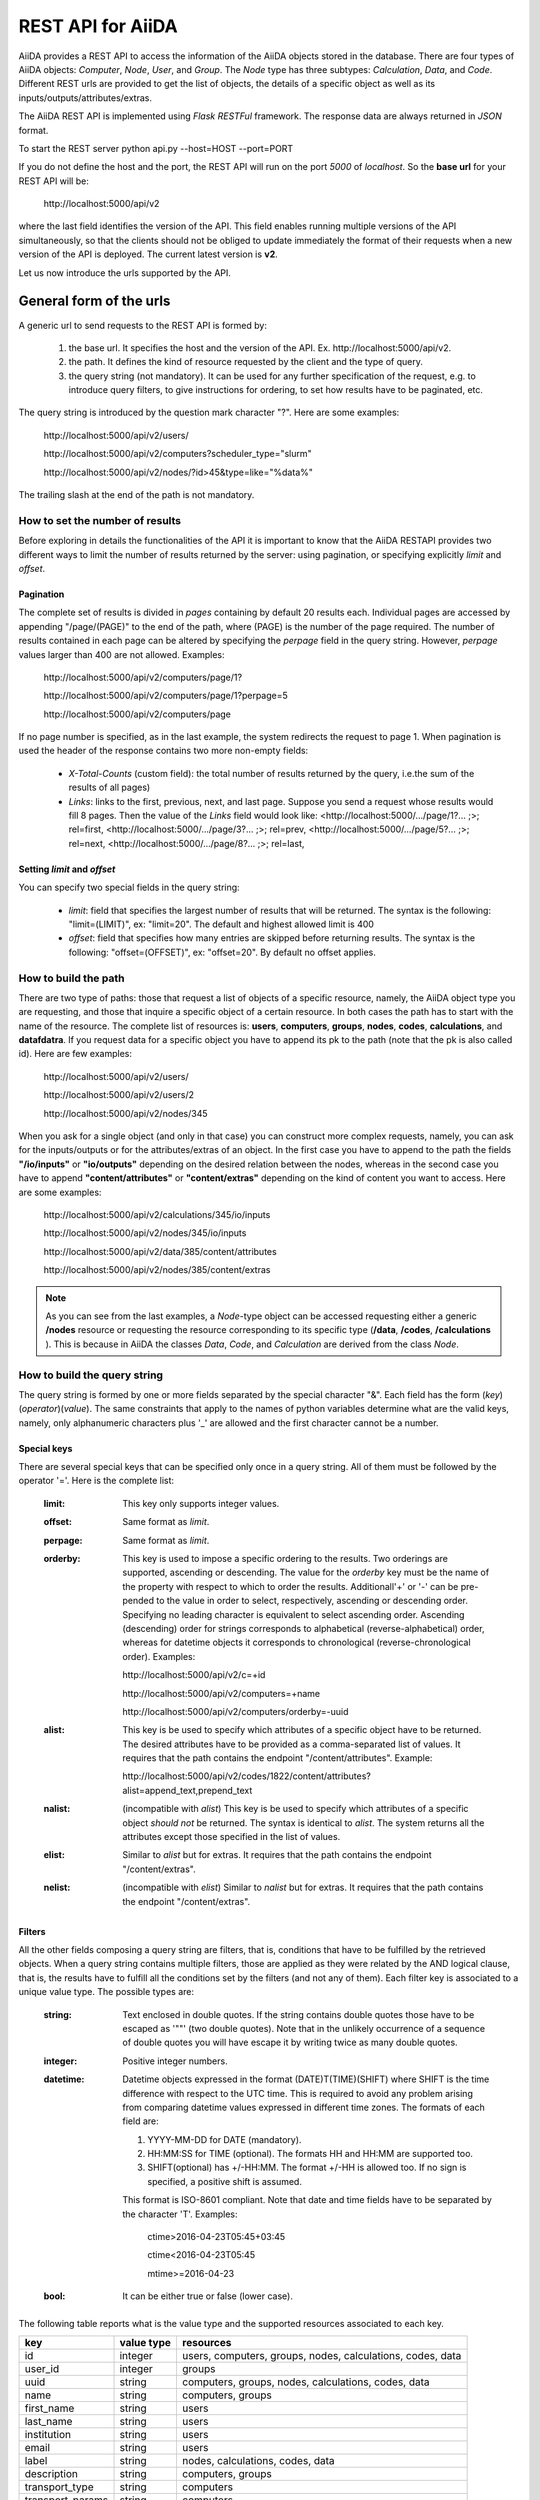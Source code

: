 ===================
REST API for AiiDA
===================

AiiDA provides a REST API to access the information of the AiiDA objects stored
in the database. There are four types of AiiDA objects: *Computer*, *Node*, *User*,
and *Group*. The *Node* type has three subtypes: *Calculation*, *Data*,
and *Code*. Different REST urls are provided to get the list of objects, 
the details of a specific object as well as its inputs/outputs/attributes/extras.

The AiiDA REST API is implemented using *Flask RESTFul* framework. The response
data are always returned in *JSON* format.

To start the REST server 
python api.py --host=HOST --port=PORT

If you do not define the host and the port, the REST API will run on the port *5000* 
of *localhost*. So the **base url** for your REST API will be:

    \http://localhost:5000/api/v2

where the last field identifies the version of the API. This field enables running  multiple versions of the API simultaneously, so that the clients should not be obliged to update immediately the format of their requests when a new version of the API is deployed. The current latest version is **v2**. 
    
Let us now introduce the urls supported by the API.

General form of the urls
++++++++++++++++++++++++

A generic url to send requests to the REST API is formed by:
 
    1. the base url. It specifies the host and the version of the API. Ex. \http://localhost:5000/api/v2.
    2. the path. It defines the kind of resource requested by the client and the type of query.
    3. the query string (not mandatory). It can be used for any further specification of the request, e.g. to introduce query filters, to give instructions for ordering, to set how results have to be paginated, etc.   

The query string is introduced by the question mark character "?". Here are some examples:
 
  \http://localhost:5000/api/v2/users/
  
  \http://localhost:5000/api/v2/computers?scheduler_type="slurm"
  
  \http://localhost:5000/api/v2/nodes/?id>45&type=like="%data%"

The trailing slash at the end of the path is not mandatory.

How to set the number of results
--------------------------------

Before exploring in details the functionalities of the API it is important to know that the AiiDA RESTAPI provides two different ways to limit the number of results returned by the server: using pagination, or specifying explicitly *limit* and *offset*.

Pagination
**********

The complete set of results is divided in *pages* containing by default 20 results each. Individual pages are accessed by appending "/page/(PAGE)" to the end of the path, where (PAGE) is the number of the page required. The number of results contained in each page can be altered by specifying the *perpage* field in the query string. However, *perpage* values larger than 400 are not allowed. Examples:

    \http://localhost:5000/api/v2/computers/page/1?

    \http://localhost:5000/api/v2/computers/page/1?perpage=5

    \http://localhost:5000/api/v2/computers/page

If no page number is specified, as in the last example, the system redirects the request to page 1. When pagination is used the header of the response contains two more non-empty fields:
    
    - *X-Total-Counts* (custom field): the total number of results returned by the query, i.e.the sum of the results of all pages)
    - *Links*: links to the first, previous, next, and last page. Suppose you send a request whose results would fill 8 pages. Then the value of the *Links* field would look like:     <\http://localhost:5000/.../page/1?... ;>; rel=first, <\http://localhost:5000/.../page/3?...     ;>; rel=prev, <\http://localhost:5000/.../page/5?... ;>; rel=next, <\http://localhost:5000/.../page/8?... ;>; rel=last,

Setting *limit* and *offset*
****************************

You can specify two special fields in the query string:

    - *limit*: field that specifies the largest number of results that will be returned. The syntax is the following: "limit=(LIMIT)", ex: "limit=20". The default and highest allowed limit is 400
    - *offset*: field that specifies how many entries are skipped before returning results. The syntax is the following: "offset=(OFFSET)", ex: "offset=20". By default no offset applies.



How to build the path
---------------------

There are two type of paths: those that request a list of objects of a specific resource, namely, the AiiDA object type you are requesting, and those that inquire a specific object of a certain resource. In both cases the path has to start with the name of the resource. The complete list of resources is: **users**, **computers**, **groups**, **nodes**, **codes**, **calculations**, and **datafdatra**.
If you request data for a specific object you have to append its pk to the path (note that the pk is also called id). Here are few examples:

    \http://localhost:5000/api/v2/users/
    
    \http://localhost:5000/api/v2/users/2
    
    \http://localhost:5000/api/v2/nodes/345
    
    
When you ask for a single object (and only in that case) you can construct more complex requests, namely, you can ask for the inputs/outputs or for the attributes/extras of an object. In the first case you have to append to the path the fields **"/io/inputs"** or **"io/outputs"** depending on the desired relation between the nodes, whereas in the second case you have to append **"content/attributes"** or **"content/extras"** depending on the kind of content you want to access. Here are some examples: 

    \http://localhost:5000/api/v2/calculations/345/io/inputs
    
    \http://localhost:5000/api/v2/nodes/345/io/inputs
    
    \http://localhost:5000/api/v2/data/385/content/attributes
    
    \http://localhost:5000/api/v2/nodes/385/content/extras

.. note:: As you can see from the last examples, a *Node*-type object can be accessed requesting either a generic **/nodes** resource or requesting the resource corresponding to its specific type (**/data**, **/codes**, **/calculations** ). This is because in AiiDA  the classes *Data*, *Code*, and *Calculation* are derived from the class *Node*.

How to build the query string
-----------------------------

The query string is formed by one or more fields separated by the special character "&".
Each field has the form (*key*)(*operator*)(*value*). The same constraints that apply to the names of python variables determine what are the valid keys, namely, only alphanumeric characters plus '_' are allowed and the first character cannot be a number.

Special keys 
************

There are several special keys that can be specified only once in a query string. All of them must be followed by the operator '='. Here is the complete list:

    :limit: This key only supports integer values.

    :offset: Same format as *limit*.

    :perpage: Same format as *limit*.

    :orderby: This key is used to impose a specific ordering to the results. Two orderings are supported, ascending or descending. The value for the *orderby* key must be the name of the property with respect to which to order the results. Additionall'+' or '-' can be pre-pended to the value in order to select, respectively, ascending or descending order. Specifying no leading character is equivalent to select ascending order. Ascending (descending) order for strings corresponds to alphabetical (reverse-alphabetical) order, whereas for datetime objects it corresponds to chronological (reverse-chronological order). Examples:
    
        \http://localhost:5000/api/v2/c=+id

        \http://localhost:5000/api/v2/computers=+name

        \http://localhost:5000/api/v2/computers/orderby=-uuid
          
    :alist: This key is be used to specify which attributes of a specific object have to be returned. The desired attributes have to be provided as a comma-separated list of values. It requires that the path contains the endpoint "/content/attributes". Example:         

        \http://localhost:5000/api/v2/codes/1822/content/attributes?alist=append_text,prepend_text 

    :nalist: (incompatible with *alist*) This key is be used to specify which attributes of a specific object *should not* be returned. The syntax is identical to *alist*. The system returns all the attributes except those specified in the list of values.  
    
    :elist: Similar to *alist* but for extras. It requires that the path contains the endpoint "/content/extras".
    
    :nelist: (incompatible with *elist*) Similar to *nalist* but for extras. It requires that the path contains the endpoint "/content/extras".

Filters
*******

All the other fields composing a query string are filters, that is, conditions that have to be fulfilled by the retrieved objects. When a query string contains multiple filters, those are applied as they were related by the AND logical clause, that is, the results have to fulfill all the conditions set by the filters (and not any of them). Each filter key is associated to a unique value type. The possible types are:

    :string: Text enclosed in double quotes. If the string contains double quotes those have to be escaped as '""' (two double quotes). Note that in the unlikely occurrence of a sequence of double quotes you will have escape it by writing twice as many double quotes.  

    :integer: Positive integer numbers.
    
    :datetime: Datetime objects expressed in the format (DATE)T(TIME)(SHIFT) where SHIFT is the time difference with respect to the UTC time. This is required to avoid any problem arising from comparing datetime values expressed in different time zones. The formats of each field are:
    
        1. YYYY-MM-DD for DATE (mandatory).
        2. HH:MM:SS for TIME (optional). The formats HH and HH:MM are supported too.  
        3. SHIFT(optional) has +/-HH:MM. The format +/-HH is allowed too. If no sign is specified, a positive shift is assumed.
        
        This format is ISO-8601 compliant. Note that date and time fields have to be separated by the character 'T'. Examples:
    
            ctime>2016-04-23T05:45+03:45

            ctime<2016-04-23T05:45 
            
            mtime>=2016-04-23    
        
    :bool: It can be either true or false (lower case).

The following table reports what is the value type and the supported resources associated to each key. 

+----------------+----------+----------------------------------------------------------+
|key             |value type|resources                                                 |
+================+==========+==========================================================+
|id              |integer   |users, computers, groups, nodes, calculations, codes, data|
+----------------+----------+----------------------------------------------------------+
|user_id         |integer   |groups                                                    |
+----------------+----------+----------------------------------------------------------+
|uuid            |string    |computers, groups, nodes, calculations, codes, data       |
+----------------+----------+----------------------------------------------------------+
|name            |string    |computers, groups                                         |
+----------------+----------+----------------------------------------------------------+
|first_name      |string    |users                                                     |
+----------------+----------+----------------------------------------------------------+
|last_name       |string    |users                                                     |
+----------------+----------+----------------------------------------------------------+
|institution     |string    |users                                                     |
+----------------+----------+----------------------------------------------------------+
|email           |string    |users                                                     |
+----------------+----------+----------------------------------------------------------+
|label           |string    |nodes, calculations, codes, data                          |
+----------------+----------+----------------------------------------------------------+
|description     |string    |computers, groups                                         |
+----------------+----------+----------------------------------------------------------+
|transport_type  |string    |computers                                                 |
+----------------+----------+----------------------------------------------------------+
|transport_params|string    |computers                                                 |
+----------------+----------+----------------------------------------------------------+
|scheduler_type  |string    |computers                                                 |
+----------------+----------+----------------------------------------------------------+
|enabled         |bool      |computers                                                 |
+----------------+----------+----------------------------------------------------------+
|is_active       |bool      |users                                                     |
+----------------+----------+----------------------------------------------------------+
|ctime           |datetime  |nodes, calculations, codes, data                          |
+----------------+----------+----------------------------------------------------------+
|mtime           |datetime  |nodes, calculations, codes, data                          |
+----------------+----------+----------------------------------------------------------+
|last_login      |datetime  |users                                                     |
+----------------+----------+----------------------------------------------------------+
|date_joined     |datetime  |users                                                     |
+----------------+----------+----------------------------------------------------------+
|type            |string    |groups, nodes, calculations, codes, data                  |
+----------------+----------+----------------------------------------------------------+
|state           |string    |nodes, calculations, codes, data                          |
+----------------+----------+----------------------------------------------------------+
|hostname        |string    |computers                                                 |
+----------------+----------+----------------------------------------------------------+

The operators supported by a specific key are uniquely determined by the value type associated to that key. For example, a key that requires a boolean value admits only the identity operator '=', whereas an integer value enables the usage of the relational operators '=', '<', '<=', '>', '>=' plus the membership operator '=in='.  
Please refer to the following table for a comprehensive list. 

+---------+------------------------+---------------------------------+
|operator |meaning                 |accepted value types             |
+=========+========================+=================================+
|'='      |identity                |integers, strings, bool, datetime|
+---------+------------------------+---------------------------------+
|'>'      |greater than            |integers, strings, datetime      |
+---------+------------------------+---------------------------------+
|'<'      |lower than              |integers, strings, datetime      |
+---------+------------------------+---------------------------------+
|'>='     |greater than or equal to|integers, strings, datetime      |
+---------+------------------------+---------------------------------+
|'<='     |lower than or equal to  |integers, strings, datetime      |
+---------+------------------------+---------------------------------+
|'=like=' |pattern matching        |strings                          |
+---------+------------------------+---------------------------------+
|'=ilike='|case-insensitive        |strings                          |
|         |pattern matching        |                                 |
+---------+------------------------+---------------------------------+
|'=in='   |identity with one       |integers, strings, datetime      |
|         |    element of a list   |                                 |
+---------+------------------------+---------------------------------+

The pattern matching operators '=like=' and '=ilike=' must be followed by the pattern definition, namely, a string where two characters assume special meaning:

    1. '%' is used to replace an arbitrary sequence of characters, including no characters.
    2. '_' is used to replace one or zero characters.
    
Differently from '=like=', '=ilike=' assumes that two characters that only differ in the case are equal. 

To prevent interpreting special characters as wildcards, these have to be escaped by pre-pending the character '\'.

Examples:

    **name=like="a%d_"** matches **"aiida"** but does not match **"AiiDA"**
    
    **name=ilike="a%d_"** matches both **"aiida"** and **"AiiDA"**
    
    **name=like="a_d_"** does not match **"aiida"** 
    
    **name=like="aii%d_a"** matches **"aiida"**
    
    **uuid=like="cdfd48%"** matches **"cdfd48f9-7ed2-4969-ba06-09c752b83d26"**
    
    **description=like="This calculation is %\\% useful"** matches **"This calculation is 100% useful"**

The membership operator '=in=' has to be followed by a comma-separated list of values of the same type. The condition is fulfilled if the column value of an object is an element of the list.

Examples: 

    \http://localhost:5000/api/v2/nodes?id=in=45,56,78
    
    \http://localhost:5000/api/v2/computers/?scheduler_type=in="slurm","pbs"&state="FINISHED"

The relational operators '<', '>', '<=', '>=' assume natural ordering for integers, (case-insensitive) alphabetical ordering for strings, and chronological ordering for datetime values.

Examples:

    1. \http://localhost:5000/api/v2/nodes?id>578
    2. *\http://localhost:5000/api/v2/users/?last_login>2014-04-07* selects only the user that logged in for the last time after April 7th, 2014.
    3. *\http://localhost:5000/api/v2/users/?last_name<="m"* selects only the users whose last name begins with a character in the range [a-m].


.. note:: Object types have to be specified by a string that defines their position in the AiiDA source tree. Examples: 
    - type="data.Data" selects only objects of *Data* type
    - type="data.remote.RemoteData" selects only objects of *RemoteData* type
    - type="data.parameter.ParameterData"

The HTTP response
+++++++++++++++++

The HTTP response of the REST API consists in a JSON object, a header, and a status code. Possible status are:
1. 200 for successful requests.
2. 400 for bad requests. In this case, the JSON object contains only an error message describing the problem.
3. 500 for a generic internal server error. No JSON is returned.
4. 404 for invalid url. Differently from the 400 status, it is returned when the REST API does not succeed in directing the request to a specific resource. This typically happens when the path does not match any of the supported format. No JSON is returned.

The header is a standard HTTP response header with the additional custom field *X-Total-Counts* and, only if paginated results are required, a non-empty *Link* field, as described in the Pagination section.

The JSON object mainly contains the list of the results returned by the API. This list is assigned to the key *data*. Additionally, the JSON object contains several informations about the request (keys *method*, *url*, *url_root*, *path*, *query_string*, *resource_type*, and *pk*).



Examples
++++++++

AiiDA REST API provides the urls to get the list of *Computer* nodes stored in the database
or to get the details of a single *Computer* node. The REST urls for *Computer* are explained
below.

1. Get list of *Computer* nodes:
--------------------------------

This url returns the list of *Computer* nodes stored in AiiDA database. There are two ways to limit the number of results returned by the REST API, either using pagination, or providing values LIMIT and OFFSET
The URL format is:

    \http://localhost:5000/api/computers/page/(PAGE)?(COLUMN_FILTERS)&(ORDERBY)&(PERPAGE)
    \http://localhost:5000/api/computers?(COLUMN_FILTERS)&(LIMIT)&(OFFSET)&(ORDERBY)

In the first case, the results of a request are organized in pages containing by default 20 results each.

The order of the fields composing the querystring is not significant and none of the field is mandatory.
Here, we give a detailed explanation of the fields that form a query string.

    - COLUMN_FILTERS: Each filter is composed by a key, an operator, and a value. A key represents a column name, namely, a specific property of a node. The supported operators depend on the key, see the following table. A value can be either an integer number or a double quoted string. The operator '=in=' can be followed by a comma-separated list of values.

        +---------------+-----------+-----------------------+------------------------+
        | Key           | Operator  | Query string          |             Details    |
        +===============+===========+=======================+========================+
        | id            | "=",      | | id=1                | | Primary key of the   |
        +               +-----------+-----------------------+ | Computer             +
        |               | "<" ,"<=" | | id<5, id<=5         |                        |
        +               +-----------+-----------------------+                        +
        |               | ">", ">=" | | id>5, id>=5         |                        |
        +               +-----------+-----------------------+                        +
        |               | "in"      | | id=in=2,3,6,7       |                        |
        +---------------+-----------+-----------------------+------------------------+
        | name          | "="       | | name="abc"          | | Name of the          |
        +               +-----------+-----------------------+ | Computer             +
        |               | "like"    | | name=like="ab_c%"   |                        |
        +               +-----------+-----------------------+                        +
        |               | "ilike"   | | name=ilike="aB_c%"  |                        |
        +---------------+-----------+-----------------------+------------------------+
        | hostname      | "="       | | hostname="abc"      | | Hostname of the      |
        +               +-----------+-----------------------+ | Computer             +
        |               | "like"    | | hostname=like=      |                        |
        |               |           | | "ab_c%"             |                        |
        +               +-----------+-----------------------+                        +
        |               | "ilike"   | | hostname=ilike=     |                        |
        |               |           | | "aB_c%"             |                        |
        +---------------+-----------+-----------------------+------------------------+
        | description   | "="       | | description="lmn"   | | Description of the   |
        +               +-----------+-----------------------+ | Computer             +
        |               | "like"    | | description=like=   |                        |
        |               |           | | "lm_n%"             |                        |
        +               +-----------+-----------------------+                        +
        |               | "ilike"   | | description=ilike=  |                        |
        |               |           | | "Km_N%"             |                        |
        +---------------+-----------+-----------------------+------------------------+
        | enabled       | "="       | | enabled=true        | | If *true*, Computer  |
        |               |           |                       | | is enabled to run    |
        |               |           |                       | | calculations else    |
        |               |           |                       | | *false*              |
        +---------------+-----------+-----------------------+------------------------+
        | scheduler_type| "="       | | scheduler_type=     | | Scheduler type       |
        |               |           | | "slurm"             |                        |
        +               +-----------+-----------------------+                        +
        |               | "in"      | | scheduler_type=in=  |                        |
        |               |           | | "slurm","pbspro"    |                        |
        +---------------+-----------+-----------------------+------------------------+
        | transport_type| "="       | | transport_type="ssh"| | Transport type       |
        +               +-----------+-----------------------+                        +
        |               | "in"      | | transport_type=in=  |                        |
        |               |           | | "ssh", ...          |                        |
        +---------------+-----------+-----------------------+------------------------+
        | uuid          | "="       | | uuid="aabh-6754-.." | | Uuid of the Computer |
        +               +-----------+-----------------------+                        +
        |               | "in"      | | uuid=in=            |                        |
        |               |           | | "aa..", "bb..", ... |                        |
        +---------------+-----------+-----------------------+------------------------+

.. note:: Multiple filters can be specified separating them by the special character "&". In this case, the boolean operator AND is applied between the conditions set by the filters. You can specify multiple filters on the same column, ex: "id>10&id<=30". Clearly, the query string "id=20&d=30" would yield no results.
.. note:: If a string value contains '"' characters (double quotes), the latter must be escaped as '""' (two double quotes). If you use "=like=" or "=ilike=" operators and you want to match a string that contains "%" or "_" characters, you have to escape those using a backslash, e.g. "\\%" and "\\_".
.. note:: Filter keys can only contain alphanumeric characters, dashes, and underscores. In any case, if a query string contains well-formed column names that, however, do not correspond to any column of the database table, an error is returned.


    - ORDERBY: field that specifies how to order the elements returned by the API. For each of the projected columns you can choose between ascending or descending order. If for a certain column the order is not specified, then the ascending order will be used.

        +-------------+-----------+--------------------+-----------------------------+
        | Column name | Order type| Query string       |             Details         |
        +=============+===========+====================+=============================+
        | id          | ascending | | orderby=id       | | Final results will be     |
        |             |           | |     OR           | | ordered by *id* in        |
        |             |           | | orderby=+id      | | ascending order           |
        +             +-----------+--------------------+-----------------------------+
        |             | descending| | orderby=-id      | | Final results will be     |
        |             |           | |                  | | ordered by *id* in        |
        |             |           |                    | | descending order          |
        +-------------+-----------+--------------------+-----------------------------+
        | ...                                                                        |
        +-------------+-----------+--------------------+-----------------------------+


.. note:: You can replace the column name e.g. *id* by *name/hostname/enabled/scheduler_type/transport_type/uuid*
.. note:: You can require ordering on multiple columns, e.g. "orderby=+scheduler_type,-id". This way, computers will be ordered by their scheduler type in ascending alphabetical order, and computers with the same scheduler type will be ordered from the highest to the lowest id.

**Example**

    REST url:: \http://localhost:5000/computers?limit=3&offset=2&orderby=id

    Description::
        returns the list of 3 *Computer* nodes (limit=3) starting from the 2nd
        row (offset=2) of the database table and the list will be ordered
        by ascending values of *id* (default ordering if ORDERBY is not provided).

    Response::

        {
          "data": [
            {
              "description": "",
              "enabled": true,
              "hostname": "test.abc.ch",
              "id": 3,
              "name": "test3",
              "scheduler_type": "pbspro",
              "transport_params": "{}",
              "transport_type": "local",
              "uuid": "56d7f972-1232-4adc-aa5b-c425619fdd58"
            },
            {...},
            {...},
            {...},
          ],
          "method": "GET",
          "node_type": "computers",
          "path": "/computers",
          "pk": null,
          "query_string": {},
          "url": "\http://localhost:5000/computers",
          "url_root": "\http://localhost:5000/"
        }


2. Get details of single *Computer* node:
------------------------------------------

This url returns the details of *Computer* node from AiiDA database.
The URL format is:

    \http://localhost:5000/computers/(PK)

Where,
    - PK: Primary key of the *Computer*
    - PK: Primary key of the *Computer*

**Example**

    REST url:: \http://localhost:5000/computers/1

    Description::
        returns the details of *Computer* node (pk=1) from database.

    Response::

        {
          "data": [
            {
              "description": "",
              "enabled": true,
              "hostname": "test.abb.ch",
              "id": 1,
              "name": "test1",
              "scheduler_type": "pbspro",
              "transport_params": "{}",
              "transport_type": "local",
              "uuid": "56d7f972-56bb-4adc-aa5b-c425619fdd58"
            }
          ],
          "method": "GET",
          "node_type": "computers",
          "path": "/computers/1",
          "pk": "1",
          "query_string": {},
          "url": "\http://localhost:5000/computers/1",
          "url_root": "\http://localhost:5000/"
        }


Nodes
++++++

AiiDA *Node* type is subdivided into *Calculation, Data and Code*. All the REST urls
provided for *Node* can be applied to *Calculation, Data and Code* as well.The AiiDA
REST API provides the urls to get the list of *Node* nodes stored in database or to get
the details of single *Node* node, its inputs, outputs, attributes and extras. Different
type of filters can be applied on list of nodes. The REST urls are explained below.

1. Get list of *Node* nodes:
-----------------------------

This url returns the list of *Node* nodes stored in AiiDA database.
The URL format is:

    \http://localhost:5000/nodes?(COLUMN_FILTERS)&(LIMIT)&(OFFSET)&(ORDERBY)

Where,

    - COLUMN_FILTERS:

        +---------------+-----------+-----------------------+------------------------+
        | Column name   | Operation | Query string          |             Details    |
        +===============+===========+=======================+========================+
        | id            | "="       | | id=1                | | Primary key of the   |
        +               +-----------+-----------------------+ | Node                 +
        |               | "<" ,"<=" | | id<5, id<=5         |                        |
        +               +-----------+-----------------------+                        +
        |               | ">", ">=" | | id>5, id>=5         |                        |
        +               +-----------+-----------------------+                        +
        |               | "in"      | | id={in:[2,3,6,7]}   |                        |
        +---------------+-----------+-----------------------+------------------------+
        | label         | "="       | | label=abc           | | Label of the Node    |
        +               +-----------+-----------------------+                        +
        |               | "like"    | | label={like:abc%}   |                        |
        +               +-----------+-----------------------+                        +
        |               | "ilike"   | | label={like:aBc%}   |                        |
        +---------------+-----------+-----------------------+------------------------+
        | type          | "="       | | type=abc            | | Type of the Node.    |
        |               |           |                       | | Please note that     |
        |               |           |                       | | here we need to      |
        |               |           |                       | | give complete Node   |
        |               |           |                       | | type e.g.            |
        |               |           |                       | | type=data.Data.      |
        |               |           |                       | | to get all Data Node |
        +---------------+-----------+-----------------------+------------------------+
        | state         | "="       | | state=FINISHED      | | State of the Node    |
        +---------------+-----------+-----------------------+------------------------+
        | ctime         | "="       | | ctime=??            | | Creation time of     |
        +               +-----------+-----------------------+ | the Node             +
        |               | "<" ,"<=" | | ctime<??, ctime<=?? |                        |
        +               +-----------+-----------------------+                        +
        |               | ">", ">=" | | ctime>??, ctime>=?? |                        |
        +---------------+-----------+-----------------------+------------------------+
        | mtime         | "="       | | mtime=??            | | Last modification    |
        +               +-----------+-----------------------+ | time of the Node     +
        |               | "<" ,"<=" | | mtime<??, mtime<=?? |                        |
        +               +-----------+-----------------------+                        +
        |               | ">", ">=" | | mtime>??, mtime>=?? |                        |
        +---------------+-----------+-----------------------+------------------------+
        | uuid          | "="       | | uuid=aabh-6754-..   | | Uuid of the Node     |
        +               +-----------+-----------------------+                        +
        |               | "in"      | | uuid=               |                        |
        |               |           | | {in:[aa..,bb..]}    |                        |
        +---------------+-----------+-----------------------+------------------------+

    - LIMIT: number that says no more than that many rows will be returned

    - OFFSET: number that says to skip that many rows before beginning to return rows.

    - ORDERBY: requested node list would be ordered by the provided column. If the order
        type is not provided, then *asc* will be used as default order type.

        +-------------+-----------+--------------------+-----------------------------+
        | Column name | Order type| Query string       |             Details         |
        +=============+===========+====================+=============================+
        | id          | "asc",    | | orderby=id OR    | | Final results will be     |
        |             |           | | orderby={id:asc} | | ordered by *id* in        |
        |             |           |                    | | ascending order           |
        +             +-----------+--------------------+-----------------------------+
        |             | "desc",   | | orderby=id OR    | | Final results will be     |
        |             |           | | orderby={id:desc}| | ordered by *id* in        |
        |             |           |                    | | descending order          |
        +-------------+-----------+--------------------+-----------------------------+
        | ...                                                                        |
        +-------------+-----------+--------------------+-----------------------------+


        .. note:: You could replace column name e.g. *id* with *label/type/state/*
*ctime/mtime/uuid*

**Example**

    REST url:: \http://localhost:5000/nodes?limit=2&offset=8&orderby=id

    Description::
        returns the list of 2 *Node* nodes (limit=2) starting from 8th
        row (offset=8) of the database table and the list will be ordered
        by *id* in descending order (default order if order is not provided).

    Response::

        {
          "data": {
            "node": [
              {
                "id": 9,
                "label": "",
                "state": null,
                "type": "data.array.kpoints.KpointsData.",
                "uuid": "4e872a4c-dc21-4910-ba60-c627cf33eeb0"
              },
              {
                "id": 43,
                "label": "",
                "state": "FAILED",
                "type": "calculation.job.simpleplugins.templatereplacer.TemplatereplacerCalculation.",
                "uuid": "9b1f2e61-5236-422e-809e-2b72ed7d9ce9"
              }
            ]
          },
          "method": "GET",
          "node_type": "nodes",
          "path": "/nodes",
          "pk": null,
          "query_string": {
            "limit": "2",
            "offset": "8",
            "orderby": "id"
          },
          "url": "\http://localhost:5000/nodes?limit=2&offset=8&orderby=id",
          "url_root": "\http://localhost:5000/"
        }


2. Get details of single *Node* node:
--------------------------------------

This url returns the details of *Node* type node from AiiDA database.
The URL format is:

    \http://localhost:5000/nodes/(PK)

Where,
    - PK: Primary key of the *Node*

**Example**

    REST url:: \http://localhost:5000/nodes/1

    Description::
        returns the details of *Node* node (pk=1) from database.

    Response::

        {
          "data": {
            "node": [
              {
                "id": 1,
                "label": "pw",
                "state": null,
                "type": "code.Code.",
                "uuid": "3e5d980c-5fc7-44a9-9189-343063a1366b"
              }
            ]
          },
          "method": "GET",
          "node_type": "nodes",
          "path": "/nodes/1",
          "pk": "1",
          "query_string": {},
          "url": "\http://localhost:5000/nodes/1",
          "url_root": "\http://localhost:5000/"
        }


3. Get list of *Node* inputs:
------------------------------

This url returns the inputs of the *Node* from AiiDA database.
The URL format is:

    \http://localhost:5000/nodes/(PK)/io/inputs?(COLUMN_FILTERS)&(LIMIT)&(OFFSET)&(ORDERBY)

.. note:: Please note that in this url the COLUMN_FILTERS, LIMIT, OFFSET
and ORDERBY will be applyed to the input list of the selected node
          with its PK.

Where,
    - PK: Primary key of the *Node* whose inputs are requested
    - COLUMN_FILTERS:

        +---------------+-----------+-----------------------+------------------------+
        | Column name   | Operation | Query string          |             Details    |
        +===============+===========+=======================+========================+
        | id            | "=",      | | id=1                | | Primary key of the   |
        +               +-----------+-----------------------+ | input Node           +
        |               | "<" ,"<=" | | id<5, id<=5         |                        |
        +               +-----------+-----------------------+                        +
        |               | ">", ">=" | | id>5, id>=5         |                        |
        +               +-----------+-----------------------+                        +
        |               | "in"      | | id={in:[2,3,6,7]}   |                        |
        +---------------+-----------+-----------------------+------------------------+
        | label         | "="       | | label=abc           | | Label of the input   |
        +               +-----------+-----------------------+ | node                 +
        |               | "like"    | | label={like:abc%}   |                        |
        +               +-----------+-----------------------+                        +
        |               | "ilike"   | | label={like:aBc%}   |                        |
        +---------------+-----------+-----------------------+------------------------+
        | type          | "="       | | type=abc            | | Type of the input    |
        |               |           |                       | | Node.                |
        |               |           |                       | | Please note that     |
        |               |           |                       | | here we need to      |
        |               |           |                       | | give complete Node   |
        |               |           |                       | | type e.g.            |
        |               |           |                       | | type=data.Data.      |
        |               |           |                       | | to get all Data Node |
        +---------------+-----------+-----------------------+------------------------+
        | state         | "="       | | state=FINISHED      | | State of the input   |
        |               |           |                       | | Node                 |
        +---------------+-----------+-----------------------+------------------------+
        | ctime         | "="       | | ctime=??            | | Creation time of     |
        +               +-----------+-----------------------+ | the input Node       +
        |               | "<" ,"<=" | | ctime<??, ctime<=?? |                        |
        +               +-----------+-----------------------+                        +
        |               | ">", ">=" | | ctime>??, ctime>=?? |                        |
        +---------------+-----------+-----------------------+------------------------+
        | mtime         | "="       | | mtime=??            | | Last modification    |
        +               +-----------+-----------------------+ | time of the input    +
        |               | "<" ,"<=" | | mtime<??, mtime<=?? | | Node                 |
        +               +-----------+-----------------------+                        +
        |               | ">", ">=" | | mtime>??, mtime>=?? |                        |
        +---------------+-----------+-----------------------+------------------------+
        | uuid          | "="       | | uuid=aabh-6754-..   | | Uuid of the input    |
        +               +-----------+-----------------------+ | Node                 +
        |               | "in"      | | uuid=               |                        |
        |               |           | | {in:[aa..,bb..]}    |                        |
        +---------------+-----------+-----------------------+------------------------+

    - LIMIT: number that says no more than that many rows will be returned

    - OFFSET: number that says to skip that many rows before beginning to return rows.

    - ORDERBY: requested node list would be ordered by the provided column. If the order
        type is not provided, then *asc* will be used as default order type.

        +-------------+-----------+--------------------+-----------------------------+
        | Column name | Order type| Query string       |             Details         |
        +=============+===========+====================+=============================+
        | id          | "asc",    | | orderby=id OR    | | Inputs will be            |
        |             |           | | orderby={id:asc} | | ordered by *id* in        |
        |             |           |                    | | ascending order           |
        +             +-----------+--------------------+-----------------------------+
        |             | "desc",   | | orderby=id OR    | | Inputs will be            |
        |             |           | | orderby={id:desc}| | ordered by *id* in        |
        |             |           |                    | | descending order          |
        +-------------+-----------+--------------------+-----------------------------+
        | ...                                                                        |
        +-------------+-----------+--------------------+-----------------------------+


        .. note:: You could replace column name e.g. *id* with *label/type/state/*
*ctime/mtime/uuid*


**Example 1**

    REST url:: \http://localhost:5000/nodes/10/io/inputs

    Description::
        returns the inputs list of *Node* node (pk=10) from database.

    Response::

        {
          "data": {
            "inputs": [
              {
                "id": 9,
                "label": "",
                "state": null,
                "type": "data.array.kpoints.KpointsData.",
                "uuid": "4e872a4c-dc21-4910-ba60-c627cf33eeb0"
              },
              {...},
              ...
            ]
          },
          "method": "GET",
          "node_type": "nodes",
          "path": "/nodes/10/io/inputs",
          "pk": "10",
          "query_string": {},
          "url": "\http://localhost:5000/nodes/10/io/inputs",
          "url_root": "\http://localhost:5000/"
        }


**Example 2**

    REST url:: \http://localhost:5000/nodes/10/io/inputs?type=data.array.kpoints.KpointsData.

    Description::
        returns the inputs (having *type=data.array.kpoints.KpointsData.*) list of
        the *Node* node (pk=10) from database.

    Response::

        {
          "data": {
            "inputs": [
              {
                "id": 9,
                "label": "",
                "state": null,
                "type": "data.array.kpoints.KpointsData.",
                "uuid": "4e872a4c-dc21-4910-ba60-c627cf33eeb0"
              }
            ]
          },
          "method": "GET",
          "node_type": "nodes",
          "path": "/nodes/10/io/inputs",
          "pk": "10",
          "query_string": {
            "type": "data.array.kpoints.KpointsData."
          },
          "url": "\http://localhost:5000/nodes/10/io/inputs?type=data.array.kpoints.KpointsData.",
          "url_root": "\http://localhost:5000/"
        }


4. Get list of *Node* outputs:
-------------------------------

This url returns the outputs of the *Node* from AiiDA database.
The URL format is:

    \http://localhost:5000/nodes/(PK)/io/outputs?(COLUMN_FILTERS)&(LIMIT)&(OFFSET)&(ORDERBY)

.. note:: Please note that in this url the COLUMN_FILTERS, LIMIT, OFFSET
and ORDERBY will be applyed to the output list of the selected node
          with its PK.

Where,
    - PK: Primary key of the *Node* whose outputs are requested
    - COLUMN_FILTERS:

        +---------------+-----------+-----------------------+------------------------+
        | Column name   | Operation | Query string          |             Details    |
        +===============+===========+=======================+========================+
        | id            | "=",      | | id=1                | | Primary key of the   |
        +               +-----------+-----------------------+ | output Node          +
        |               | "<" ,"<=" | | id<5, id<=5         |                        |
        +               +-----------+-----------------------+                        +
        |               | ">", ">=" | | id>5, id>=5         |                        |
        +               +-----------+-----------------------+                        +
        |               | "in"      | | id={in:[2,3,6,7]}   |                        |
        +---------------+-----------+-----------------------+------------------------+
        | label         | "="       | | label=abc           | | Label of the output  |
        +               +-----------+-----------------------+ | node                 +
        |               | "like"    | | label={like:abc%}   |                        |
        +               +-----------+-----------------------+                        +
        |               | "ilike"   | | label={like:aBc%}   |                        |
        +---------------+-----------+-----------------------+------------------------+
        | type          | "="       | | type=abc            | | Type of the output   |
        |               |           |                       | | Node.                |
        |               |           |                       | | Please note that     |
        |               |           |                       | | here we need to      |
        |               |           |                       | | give complete Node   |
        |               |           |                       | | type e.g.            |
        |               |           |                       | | type=data.Data.      |
        |               |           |                       | | to get all Data Node |
        +---------------+-----------+-----------------------+------------------------+
        | state         | "="       | | state=FINISHED      | | State of the output  |
        |               |           |                       | | Node                 |
        +---------------+-----------+-----------------------+------------------------+
        | ctime         | "="       | | ctime=??            | | Creation time of     |
        +               +-----------+-----------------------+ | the output Node      +
        |               | "<" ,"<=" | | ctime<??, ctime<=?? |                        |
        +               +-----------+-----------------------+                        +
        |               | ">", ">=" | | ctime>??, ctime>=?? |                        |
        +---------------+-----------+-----------------------+------------------------+
        | mtime         | "="       | | mtime=??            | | Last modification    |
        +               +-----------+-----------------------+ | time of the output   +
        |               | "<" ,"<=" | | mtime<??, mtime<=?? | | Node                 |
        +               +-----------+-----------------------+                        +
        |               | ">", ">=" | | mtime>??, mtime>=?? |                        |
        +---------------+-----------+-----------------------+------------------------+
        | uuid          | "="       | | uuid=aabh-6754-..   | | Uuid of the output   |
        +               +-----------+-----------------------+ | Node                 +
        |               | "in"      | | uuid=               |                        |
        |               |           | | {in:[aa..,bb..]}    |                        |
        +---------------+-----------+-----------------------+------------------------+

    - LIMIT: number that says no more than that many rows will be returned

    - OFFSET: number that says to skip that many rows before beginning to return rows.

    - ORDERBY: requested node list would be ordered by the provided column. If the order
        type is not provided, then *asc* will be used as default order type.

        +-------------+-----------+--------------------+-----------------------------+
        | Column name | Order type| Query string       |             Details         |
        +=============+===========+====================+=============================+
        | id          | "asc",    | | orderby=id OR    | | Inputs will be            |
        |             |           | | orderby={id:asc} | | ordered by *id* in        |
        |             |           |                    | | ascending order           |
        +             +-----------+--------------------+-----------------------------+
        |             | "desc",   | | orderby=id OR    | | Inputs will be            |
        |             |           | | orderby={id:desc}| | ordered by *id* in        |
        |             |           |                    | | descending order          |
        +-------------+-----------+--------------------+-----------------------------+
        | ...                                                                        |
        +-------------+-----------+--------------------+-----------------------------+


        .. note:: You could replace column name e.g. *id* with *label/type/state/*
*ctime/mtime/uuid*


**Example 1**

    REST url:: \http://localhost:5000/nodes/150/io/outputs

    Description::
        returns the outputs list of *Node* node (pk=150) from database.

    Response::

        {
          "data": {
            "outputs": [
              {
                "id": 163,
                "label": "",
                "state": null,
                "type": "data.remote.RemoteData.",
                "uuid": "fd89962e-6197-43a8-a07c-5a737d900cff"
              },
              {
                "id": 165,
                "label": "",
                "state": null,
                "type": "data.folder.FolderData.",
                "uuid": "4835dd56-8423-452a-b299-88057796efb9"
              },
              {...},
              ...
            ]
          },
          "method": "GET",
          "node_type": "nodes",
          "path": "/nodes/150/io/outputs",
          "pk": "150",
          "query_string": {},
          "url": "\http://localhost:5000/nodes/150/io/outputs",
          "url_root": "\http://localhost:5000/"
        }


**Example 2**

    REST url:: \http://localhost:5000/nodes/150/io/outputs?type=data.remote.RemoteData.

    Description::
        returns the outputs (having *type=data.remote.RemoteData.*) list of
        the *Node* node (pk=150) from database.

    Response::

        {
          "data": {
            "outputs": [
              {
                "id": 163,
                "label": "",
                "state": null,
                "type": "data.remote.RemoteData.",
                "uuid": "fd89962e-6197-43a8-a07c-5a737d900cff"
              }
            ]
          },
          "method": "GET",
          "node_type": "nodes",
          "path": "/nodes/150/io/outputs",
          "pk": "150",
          "query_string": {
            "type": "data.remote.RemoteData."
          },
          "url": "\http://localhost:5000/nodes/150/io/outputs?type=data.remote.RemoteData.",
          "url_root": "\http://localhost:5000/"
        }

5. Get list of *Node* attributes:
----------------------------------

This url returns the list of *Node* attributes. The *Node* attributes can be stored
in AiiDA database or calculated on fly. User can filter the list of attributes or can
request a specific attribute of the node.
The URL format is:

    \http://localhost:5000/nodes/(PK)/content/attributes?(alist)

Where,
    - PK: Primary key of the *Node*
    - alist: It is a list of attributes. There are two ways to specify
             the list of attributes. Consider, a1, a2, a3 are the attributes.
             1. alist=[a1,a2,a3] : response will contain the list of atrributes
                                   a1, a2 and a3
             2. alist=[-a1,-a2,-a3] : response will contain the list of all
                                      atrributes EXCEPT a1, a2 and a3

**Example 1**

    REST url:: \http://localhost:5000/nodes/10/content/attributes

    Description::
        returns the list of all attributes of *Node* node (pk=10).

    Response::

        {
          "data": {
            "attributes": {
              "append_text": "",
              "input_plugin": "quantumespresso.pw",
              "is_local": false,
              "prepend_text": "",
              "remote_exec_path": "/home/waychal/software/espresso-5.2.0/bin/pw.x"
            }
          },
          "method": "GET",
          "node_type": "nodes",
          "path": "/nodes/10/content/attributes",
          "pk": "10",
          "query_string": {},
          "url": "\http://localhost:5000/nodes/10/content/attributes",
          "url_root": "\http://localhost:5000/"
        }

**Example 2**

    REST url:: \http://localhost:5000/nodes/10/content/attributes?alist=[a1,a2,a3]

    Description::
        returns the list of attributes a1,a2,a3 of *Node* node (pk=10).

    Response::

        {
          "data": {
            "attributes": {
              "a1": ??,
              "a2": ??,
              "a3": ??,
            }
          },
          "method": "GET",
          "node_type": "nodes",
          "path": "/nodes/10/content/attributes",
          "pk": "10",
          "query_string": {
            "alist": [a1,a2,a3]
          },
          "url": "\http://localhost:5000/nodes/10/content/attributes?alist=[a1,a2,a3]",
          "url_root": "\http://localhost:5000/"
        }


**Example 3**

    REST url:: \http://localhost:5000/nodes/10/content/attributes?alist=[-a1,-a2,-a3]

    Description::
        returns the list of attributes a1,a2,a3 of *Node* node (pk=10).

    Response::

        {
          "data": {
            "attributes": {
              "a4": ??,
              "a5": ??,
            }
          },
          "method": "GET",
          "node_type": "nodes",
          "path": "/nodes/10/content/attributes",
          "pk": "10",
          "query_string": {
            "alist": [-a1,-a2,-a3]
          },
          "url": "\http://localhost:5000/nodes/10/content/attributes?alist=[-a1,-a2,-a3]",
          "url_root": "\http://localhost:5000/"
        }


6. Get list of *Node* extras:
------------------------------

This url returns the list of *Node* extras. *Extras* are the additional attributes added
by user. User can filter the list of extras or can request a specific extra of the node.
The URL format is:

    \http://localhost:5000/nodes/(PK)/content/extras?(elist)

Where,
    - PK: Primary key of the *Node*
    - elist: It is a list of extras. There are two ways to specify
             the list of extras. Consider, e1, e2, e3 are the extras.
             1. elist=[e1,e2,e3] : response will contain the list of extras
                                   e1, e2 and e3
             2. elist=[-e1,-e2,-e3] : response will contain the list of all
                                      extras EXCEPT e1, e2 and e3

**Example 1**

    REST url:: \http://localhost:5000/nodes/10/content/extras

    Description::
        returns the list of all extras of *Node* node (pk=10).

    Response::

        {
          "data": {
            "extras": {
              "e1": ??,
              "e2": ??,
              "e3": ??,
              "e4": ??,
              "e5": ??,
              }
          },
          "method": "GET",
          "node_type": "nodes",
          "path": "/nodes/10/content/extras",
          "pk": "10",
          "query_string": {},
          "url": "\http://localhost:5000/nodes/10/content/extras",
          "url_root": "\http://localhost:5000/"
        }

**Example 2**

    REST url:: \http://localhost:5000/nodes/10/content/extras?elist=[e1,e2,e3]

    Description::
        returns the list of extras a1,a2,a3 of *Node* node (pk=10).

    Response::

        {
          "data": {
            "extras": {
              "e1": ??,
              "e2": ??,
              "e3": ??,
            }
          },
          "method": "GET",
          "node_type": "nodes",
          "path": "/nodes/10/content/extras",
          "pk": "10",
          "query_string": {
            "elist": [e1,e2,e3]
          },
          "url": "\http://localhost:5000/nodes/10/content/extras?elist=[e1,e2,e3]",
          "url_root": "\http://localhost:5000/"
        }


**Example 3**

    REST url:: \http://localhost:5000/nodes/10/content/extras?elist=[-e1,-e2,-e3]

    Description::
        returns the list of extras e1,e2,e3 of *Node* node (pk=10).

    Response::

        {
          "data": {
            "extras": {
              "a4": ??,
              "a5": ??,
            }
          },
          "method": "GET",
          "node_type": "nodes",
          "path": "/nodes/10/content/extras",
          "pk": "10",
          "query_string": {
            "elist": [-e1,-e2,-e3]
          },
          "url": "\http://localhost:5000/nodes/10/content/extras?elist=[-e1,-e2,-e3]",
          "url_root": "\http://localhost:5000/"
        }


Calculations
+++++++++++++

*Calculation* is a subtype of the *Node*. So all the *Node* REST urls can also be applied
to the *Calculation* by replacing *nodes* from url with *calculations*. Below are some
examples of *Calculation* REST urls:

1. \http://localhost:5000/calculations?(COLUMN_FILTERS)&(LIMIT)&(OFFSET)&(ORDERBY)

2. \http://localhost:5000/calculations/(PK)

3. \http://localhost:5000/calculations/(PK)/io/inputs?(COLUMN_FILTERS)&(LIMIT)&(OFFSET)&(ORDERBY)

4. \http://localhost:5000/calculations/(PK)/io/outputs?(COLUMN_FILTERS)&(LIMIT)&(OFFSET)&(ORDERBY)

5. \http://localhost:5000/calculations/(PK)/content/attributes?(alist)

6. \http://localhost:5000/calculations/(PK)/content/extras?(elist)

The COLUMN_FILTERS, LIMIT, OFFSET and ORDERBY works same as in *Node*.
If the provided pk is not of type *Calculation*, it gives an error saying
that "given node is not of type Calculation".


Data
++++++

*Data* is a subtype of the *Node*. So all the *Node* REST urls can also be applied
to the *Data* by replacing *nodes* from url with *data*. Below are some
examples of *Data* REST urls:

1. \http://localhost:5000/data?(COLUMN_FILTERS)&(LIMIT)&(OFFSET)&(ORDERBY)

2. \http://localhost:5000/data/(PK)

3. \http://localhost:5000/data/(PK)/io/inputs?(COLUMN_FILTERS)&(LIMIT)&(OFFSET)&(ORDERBY)

4. \http://localhost:5000/data/(PK)/io/outputs?(COLUMN_FILTERS)&(LIMIT)&(OFFSET)&(ORDERBY)

5. \http://localhost:5000/data/(PK)/content/attributes?(alist)

6. \http://localhost:5000/data/(PK)/content/extras?(elist)

The COLUMN_FILTERS, LIMIT, OFFSET and ORDERBY works same as in *Node*.
If the provided pk is not of type *Data*, it gives an error saying
that "given node is not of type Data".


Codes
++++++

*Code* is a subtype of the *Node*. So all the *Node* REST urls can also be applied
to the *Code* by replacing *nodes* from url with *codes*. Below are some
examples of *Code* REST urls:

1. \http://localhost:5000/codes?(COLUMN_FILTERS)&(LIMIT)&(OFFSET)&(ORDERBY)

2. \http://localhost:5000/codes/(PK)

3. \http://localhost:5000/codes/(PK)/io/inputs?(COLUMN_FILTERS)&(LIMIT)&(OFFSET)&(ORDERBY)

4. \http://localhost:5000/codes/(PK)/io/outputs?(COLUMN_FILTERS)&(LIMIT)&(OFFSET)&(ORDERBY)

5. \http://localhost:5000/codes/(PK)/content/attributes?(alist)

6. \http://localhost:5000/codes/(PK)/content/extras?(elist)

The COLUMN_FILTERS, LIMIT, OFFSET and ORDERBY works same as in *Node*.
If the provided pk is not of type *Code*, it gives an error saying
that "given node is not of type Code".

